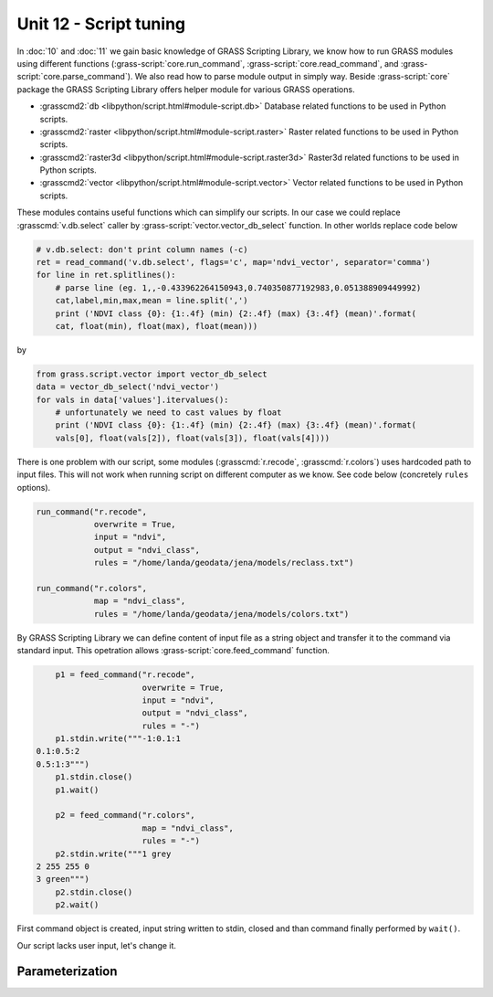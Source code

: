 Unit 12 - Script tuning
=======================

In :doc:`10` and :doc:`11` we gain basic knowledge of GRASS Scripting
Library, we know how to run GRASS modules using different functions
(:grass-script:`core.run_command`, :grass-script:`core.read_command`,
and :grass-script:`core.parse_command`). We also read how to parse
module output in simply way. Beside :grass-script:`core` package the
GRASS Scripting Library offers helper module for various GRASS
operations.

* :grasscmd2:`db <libpython/script.html#module-script.db>` Database
  related functions to be used in Python scripts.
* :grasscmd2:`raster <libpython/script.html#module-script.raster>`
  Raster related functions to be used in Python scripts.
* :grasscmd2:`raster3d <libpython/script.html#module-script.raster3d>`
  Raster3d related functions to be used in Python scripts.
* :grasscmd2:`vector <libpython/script.html#module-script.vector>` Vector
  related functions to be used in Python scripts.

These modules contains useful functions which can simplify our
scripts. In our case we could replace :grasscmd:`v.db.select` caller
by :grass-script:`vector.vector_db_select` function. In other worlds
replace code below

.. code-block:: python
                
    # v.db.select: don't print column names (-c)
    ret = read_command('v.db.select', flags='c', map='ndvi_vector', separator='comma')
    for line in ret.splitlines():
        # parse line (eg. 1,,-0.433962264150943,0.740350877192983,0.051388909449992)
        cat,label,min,max,mean = line.split(',')
        print ('NDVI class {0}: {1:.4f} (min) {2:.4f} (max) {3:.4f} (mean)'.format(
        cat, float(min), float(max), float(mean)))

by

.. code-block:: python

    from grass.script.vector import vector_db_select
    data = vector_db_select('ndvi_vector')
    for vals in data['values'].itervalues():
        # unfortunately we need to cast values by float
        print ('NDVI class {0}: {1:.4f} (min) {2:.4f} (max) {3:.4f} (mean)'.format(
        vals[0], float(vals[2]), float(vals[3]), float(vals[4])))               

There is one problem with our script, some modules
(:grasscmd:`r.recode`, :grasscmd:`r.colors`) uses hardcoded path to
input files. This will not work when running script on different
computer as we know. See code below (concretely ``rules`` options).

.. code-block:: python

    run_command("r.recode",
                overwrite = True,
                input = "ndvi",
                output = "ndvi_class",
                rules = "/home/landa/geodata/jena/models/reclass.txt")

    run_command("r.colors",
                map = "ndvi_class",
                rules = "/home/landa/geodata/jena/models/colors.txt")

By GRASS Scripting Library we can define content of input file as a
string object and transfer it to the command via standard input. This
opetration allows :grass-script:`core.feed_command` function.

.. code-block:: python

     p1 = feed_command("r.recode",
                       overwrite = True,
                       input = "ndvi",
                       output = "ndvi_class",
                       rules = "-")
     p1.stdin.write("""-1:0.1:1
 0.1:0.5:2
 0.5:1:3""")
     p1.stdin.close()
     p1.wait()

     p2 = feed_command("r.colors",
                       map = "ndvi_class",
                       rules = "-")
     p2.stdin.write("""1 grey
 2 255 255 0
 3 green""")
     p2.stdin.close()
     p2.wait()

First command object is created, input string written to stdin, closed
and than command finally performed by ``wait()``.
     
.. todo:: add note about pyGRASS
               
Our script lacks user input, let's change it.

Parameterization
----------------

.. todo:: link to model version 3        
